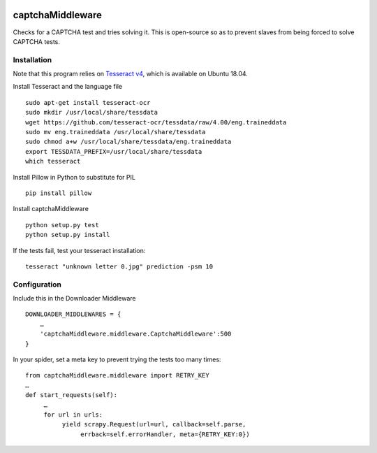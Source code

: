 .. image:: http://static.fjcdn.com/gifs/When+you+fail+the+captcha_06a12c_5483651.gif
     :target: http://giphy.com/gifs/fail-gaDBMncAI7HEs
     :alt: I must be a robot then

captchaMiddleware
=====================

Checks for a CAPTCHA test and tries solving it. This is open-source so as to prevent slaves from
being forced to solve CAPTCHA tests.

Installation
------------
Note that this program relies on `Tesseract v4
<https://github.com/tesseract-ocr/tesseract/wiki/Compiling/>`_, which is available on Ubuntu 18.04.

Install Tesseract and the language file

::

     sudo apt-get install tesseract-ocr
     sudo mkdir /usr/local/share/tessdata
     wget https://github.com/tesseract-ocr/tessdata/raw/4.00/eng.traineddata
     sudo mv eng.traineddata /usr/local/share/tessdata
     sudo chmod a+w /usr/local/share/tessdata/eng.traineddata
     export TESSDATA_PREFIX=/usr/local/share/tessdata
     which tesseract

Install Pillow in Python to substitute for PIL

::

     pip install pillow

Install captchaMiddleware

::

     python setup.py test
     python setup.py install

If the tests fail, test your tesseract installation:

::

    tesseract "unknown letter 0.jpg" prediction -psm 10


Configuration
-------------

Include this in the Downloader Middleware

::

    DOWNLOADER_MIDDLEWARES = {
        …
        'captchaMiddleware.middleware.CaptchaMiddleware':500
    }



In your spider, set a meta key to prevent trying the tests too many times:
::

     from captchaMiddleware.middleware import RETRY_KEY
     …
     def start_requests(self):
          …
          for url in urls:
               yield scrapy.Request(url=url, callback=self.parse,
                    errback=self.errorHandler, meta={RETRY_KEY:0})

